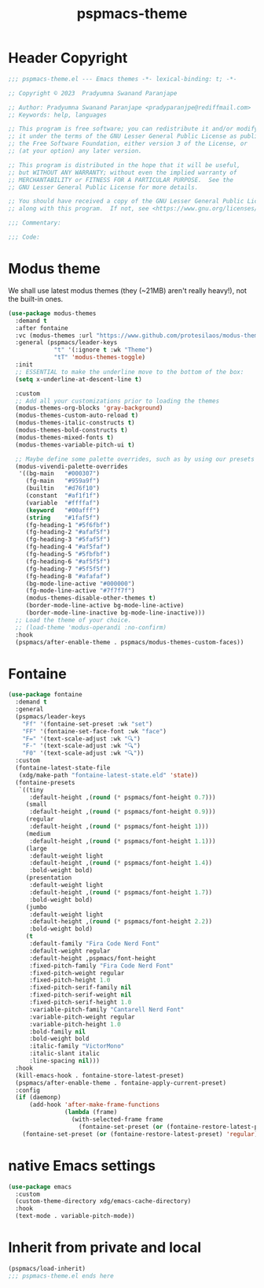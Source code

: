 #+title: pspmacs-theme
#+PROPERTY: header-args :tangle pspmacs-theme.el :mkdirp t :results no :eval no
#+auto_tangle: t

* Header Copyright
#+begin_src emacs-lisp
  ;;; pspmacs-theme.el --- Emacs themes -*- lexical-binding: t; -*-

  ;; Copyright © 2023  Pradyumna Swanand Paranjape

  ;; Author: Pradyumna Swanand Paranjape <pradyparanjpe@rediffmail.com>
  ;; Keywords: help, languages

  ;; This program is free software; you can redistribute it and/or modify
  ;; it under the terms of the GNU Lesser General Public License as published by
  ;; the Free Software Foundation, either version 3 of the License, or
  ;; (at your option) any later version.

  ;; This program is distributed in the hope that it will be useful,
  ;; but WITHOUT ANY WARRANTY; without even the implied warranty of
  ;; MERCHANTABILITY or FITNESS FOR A PARTICULAR PURPOSE.  See the
  ;; GNU Lesser General Public License for more details.

  ;; You should have received a copy of the GNU Lesser General Public License
  ;; along with this program.  If not, see <https://www.gnu.org/licenses/>.

  ;;; Commentary:

  ;;; Code:
#+end_src

* Modus theme
We shall use latest modus themes (they (~21MB) aren't really heavy!), not the
built-in ones.
#+begin_src emacs-lisp
  (use-package modus-themes
    :demand t
    :after fontaine
    :vc (modus-themes :url "https://www.github.com/protesilaos/modus-themes")
    :general (pspmacs/leader-keys
               "t" '(:ignore t :wk "Theme")
               "tT" 'modus-themes-toggle)
    :init
    ;; ESSENTIAL to make the underline move to the bottom of the box:
    (setq x-underline-at-descent-line t)

    :custom
    ;; Add all your customizations prior to loading the themes
    (modus-themes-org-blocks 'gray-background)
    (modus-themes-custom-auto-reload t)
    (modus-themes-italic-constructs t)
    (modus-themes-bold-constructs t)
    (modus-themes-mixed-fonts t)
    (modus-themes-variable-pitch-ui t)

    ;; Maybe define some palette overrides, such as by using our presets
    (modus-vivendi-palette-overrides
     '((bg-main   "#000307")
       (fg-main   "#959a9f")
       (builtin   "#d76f10")
       (constant  "#af1f1f")
       (variable  "#ffffaf")
       (keyword   "#00afff")
       (string    "#1faf5f")
       (fg-heading-1 "#5f6fbf")
       (fg-heading-2 "#afaf5f")
       (fg-heading-3 "#5faf5f")
       (fg-heading-4 "#af5faf")
       (fg-heading-5 "#5fbfbf")
       (fg-heading-6 "#af5f5f")
       (fg-heading-7 "#5f5f5f")
       (fg-heading-8 "#afafaf")
       (bg-mode-line-active "#000000")
       (fg-mode-line-active "#7f7f7f")
       (modus-themes-disable-other-themes t)
       (border-mode-line-active bg-mode-line-active)
       (border-mode-line-inactive bg-mode-line-inactive)))
    ;; Load the theme of your choice.
    ;; (load-theme 'modus-operandi :no-confirm)
    :hook
    (pspmacs/after-enable-theme . pspmacs/modus-themes-custom-faces))
#+end_src

* Fontaine
#+begin_src emacs-lisp
  (use-package fontaine
    :demand t
    :general
    (pspmacs/leader-keys
      "Ff" '(fontaine-set-preset :wk "set")
      "FF" '(fontaine-set-face-font :wk "face")
      "F=" '(text-scale-adjust :wk "🔍")
      "F-" '(text-scale-adjust :wk "🔍")
      "F0" '(text-scale-adjust :wk "🔍"))
    :custom
    (fontaine-latest-state-file
     (xdg/make-path "fontaine-latest-state.eld" 'state))
    (fontaine-presets
     `((tiny
        :default-height ,(round (* pspmacs/font-height 0.7)))
       (small
        :default-height ,(round (* pspmacs/font-height 0.9)))
       (regular
        :default-height ,(round (* pspmacs/font-height 1)))
       (medium
        :default-height ,(round (* pspmacs/font-height 1.1)))
       (large
        :default-weight light
        :default-height ,(round (* pspmacs/font-height 1.4))
        :bold-weight bold)
       (presentation
        :default-weight light
        :default-height ,(round (* pspmacs/font-height 1.7))
        :bold-weight bold)
       (jumbo
        :default-weight light
        :default-height ,(round (* pspmacs/font-height 2.2))
        :bold-weight bold)
       (t
        :default-family "Fira Code Nerd Font"
        :default-weight regular
        :default-height ,pspmacs/font-height
        :fixed-pitch-family "Fira Code Nerd Font"
        :fixed-pitch-weight regular
        :fixed-pitch-height 1.0
        :fixed-pitch-serif-family nil
        :fixed-pitch-serif-weight nil
        :fixed-pitch-serif-height 1.0
        :variable-pitch-family "Cantarell Nerd Font"
        :variable-pitch-weight regular
        :variable-pitch-height 1.0
        :bold-family nil
        :bold-weight bold
        :italic-family "VictorMono"
        :italic-slant italic
        :line-spacing nil)))
    :hook
    (kill-emacs-hook . fontaine-store-latest-preset)
    (pspmacs/after-enable-theme . fontaine-apply-current-preset)
    :config
    (if (daemonp)
        (add-hook 'after-make-frame-functions
                  (lambda (frame)
                    (with-selected-frame frame
                      (fontaine-set-preset (or (fontaine-restore-latest-preset) 'regular)))))
      (fontaine-set-preset (or (fontaine-restore-latest-preset) 'regular))))
#+end_src

* native Emacs settings
#+begin_src emacs-lisp
  (use-package emacs
    :custom
    (custom-theme-directory xdg/emacs-cache-directory)
    :hook
    (text-mode . variable-pitch-mode))
#+end_src

* Inherit from private and local
#+begin_src emacs-lisp
  (pspmacs/load-inherit)
  ;;; pspmacs-theme.el ends here
#+end_src
